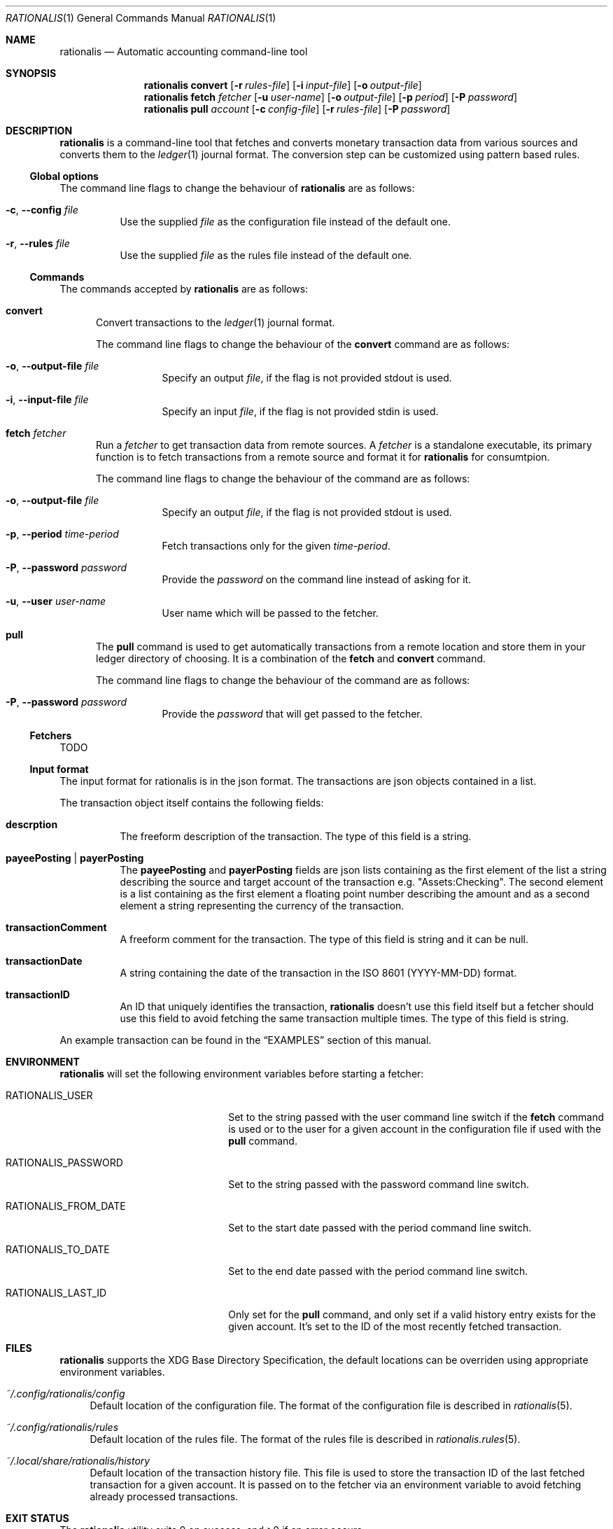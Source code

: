 .Dd July 24, 2017
.Dt RATIONALIS 1
.Os
.\" ---------------------------------------------------------------------------
.Sh NAME
.Nm rationalis
.Nd Automatic accounting command-line tool
.\" ---------------------------------------------------------------------------
.Sh SYNOPSIS
.Nm
.Cm convert
.Op Fl r Ar rules-file
.Op Fl i Ar input-file
.Op Fl o Ar output-file
.Nm
.Cm fetch Ar fetcher
.Op Fl u Ar user-name
.Op Fl o Ar output-file
.Op Fl p Ar period
.Op Fl P Ar password
.Nm
.Cm pull Ar account
.Op Fl c Ar config-file
.Op Fl r Ar rules-file
.Op Fl P Ar password
.\" ---------------------------------------------------------------------------
.Sh DESCRIPTION
.Nm
is a command-line tool that fetches and converts monetary transaction
data from various sources and converts them to the
.Xr ledger 1
journal format.
The conversion step can be customized using pattern based rules.
.\" ---------------------------------------------------------------------------
.Ss Global options
The command line flags to change the behaviour of
.Nm
are as follows:
.Bl -tag -width Ds
.It Fl c , Fl -config Ar file
Use the supplied
.Ar file
as the configuration file instead of the default one.
.It Fl r , Fl -rules Ar file
Use the supplied
.Ar file
as the rules file instead of the default one.
.El
.\" ---------------------------------------------------------------------------
.Ss Commands
The commands accepted by
.Nm
are as follows:
.Bl -tag -width 3n
.It Cm convert
Convert transactions to the
.Xr ledger 1 journal format.
.Pp
The command line flags to change the behaviour of the
.Cm convert
command are as follows:
.Bl -tag -width Ds
.It Fl o , Fl -output-file Ar file
Specify an output
.Ar file ,
if the flag is not provided stdout is used.
.It Fl i , Fl -input-file Ar file
Specify an input
.Ar file ,
if the flag is not provided stdin is used.
.El
.It Cm fetch Ar fetcher
Run a
.Ar fetcher
to get transaction data from remote sources.
A
.Ar fetcher
is a standalone executable, its primary function is to fetch transactions from a
remote source and format it for
.Nm
for consumtpion.
.Pp
The command line flags to change the behaviour of the command are as follows:
.Bl -tag -width Ds
.It Fl o , Fl -output-file Ar file
Specify an output
.Ar file ,
if the flag is not provided stdout is used.
.It Fl p , Fl -period Ar time-period
Fetch transactions only for the given
.Ar time-period .
.It Fl P , Fl -password Ar password
Provide the
.Ar password
on the command line instead of asking for it.
.It Fl u , Fl -user Ar user-name
User name which will be passed to the fetcher.
.El
.It Cm pull
The
.Cm pull
command is used to get automatically transactions from a remote
location and store them in your ledger directory of choosing. It is a
combination of the
.Cm fetch
and
.Cm convert
command.
.Pp
The command line flags to change the behaviour of the command are as follows:
.Bl -tag -width Ds
.It Fl P , Fl -password Ar password
Provide the
.Ar password
that will get passed to the fetcher.
.El
.El
.\" ---------------------------------------------------------------------------
.Ss Fetchers
TODO
.\" ---------------------------------------------------------------------------
.Ss Input format
The input format for rationalis is in the json format.
The transactions are json objects contained in a list.
.Pp
The transaction object itself contains the following fields:
.Bl -tag -width Ds
.It Cm descrption
The freeform description of the transaction. The type of this field is a string.
.It Cm payeePosting | payerPosting
The
.Cm payeePosting
and
.Cm payerPosting
fields are json lists containing as the
first element of the list a string describing the source and target account of the
transaction e.g. "Assets:Checking". The second element is a list containing as
the first element a floating point number describing the amount and as a second
element a string representing the currency of the transaction.
.It Cm transactionComment
A freeform comment for the transaction. The type of this field is string
and it can be null.
.It Cm transactionDate
A string containing the date of the transaction in the
.St -iso8601
(YYYY-MM-DD) format.
.It Cm transactionID
An ID that uniquely identifies the transaction,
.Nm
doesn't use this field
itself but a fetcher should use this field to avoid fetching the same
transaction multiple times. The type of this field is string.
.El
.Pp
An example transaction can be found in the
.Sx EXAMPLES
section of this manual.
.\" ---------------------------------------------------------------------------
.Sh ENVIRONMENT
.Nm
will set the following environment variables before starting a fetcher:
.Bl -tag -width "RATIONALIS_FROM_DATE"
.It Ev RATIONALIS_USER
Set to the string passed with the user command line switch if the
.Cm fetch
command is used
or to the user for a given account in the configuration file if used with the
.Cm pull
command.
.It Ev RATIONALIS_PASSWORD
Set to the string passed with the password command line switch.
.It Ev RATIONALIS_FROM_DATE
Set to the start date passed with the period command line switch.
.It Ev RATIONALIS_TO_DATE
Set to the end date passed with the period command line switch.
.It Ev RATIONALIS_LAST_ID
Only set for the
.Cm pull
command, and only set if a valid history entry exists for the given account.
It's set to the ID of the most recently fetched transaction.
.El
.\" ---------------------------------------------------------------------------
.Sh FILES
.Nm
supports the XDG Base Directory Specification, the default locations can be
overriden using appropriate environment variables.
.Pp
.Bl -tag -width DS -compact
.It Pa ~/.config/rationalis/config
Default location of the configuration file.
The format of the configuration file is described in
.Xr rationalis 5 .
.Pp
.It Pa ~/.config/rationalis/rules
Default location of the rules file.
The format of the rules file is described in
.Xr rationalis.rules 5 .
.Pp
.It Pa ~/.local/share/rationalis/history
Default location of the transaction history file.
This file is used to store the transaction ID of the last fetched transaction
for a given account.
It is passed on to the fetcher via an environment variable to avoid fetching
already processed transactions.
.El
.\" ---------------------------------------------------------------------------
.Sh EXIT STATUS
.Ex -std
.\" ---------------------------------------------------------------------------
.Sh EXAMPLES
The following example shows a a input file containing a single transactions:
.Bd -literal
[
    {
        "transactionComment": "got a 💗, bailing now",
        "payerPosting": [
            "Assets:CTB",
            [
                -5000,
                "Rupee"
            ]
        ],
        "transactionDate": "2017-07-07",
        "transactionID": "CTB-101001",
        "payeePosting": [
            "Expenses:???",
            [
                5000,
                "Rupee"
            ]
        ],
        "description": "ATM WEST CLOCK TOWN"
    }
]
.Ed
.Pp
The following example shows how to run
.Nm rationalis
to convert the previous transaction to the ledger format, the transactions are
contained in the transactions.json file:
.Bd -unfilled
$ rationalis convert -i transactions.json
2017/07/07 * ATM WEST CLOCK TOWN
    Assets:CTB                       -5000.00 Rupee ; ID: CTB-101001
    Expenses:???                      5000.00 Rupee ; got a 💗, bailing now
.Ed
.\" ---------------------------------------------------------------------------
.Sh SEE ALSO
.Xr ledger 1 ,
.Xr rationalis 5 ,
.Xr rationalis.rules 5
.\" ---------------------------------------------------------------------------
.Sh AUTHORS
.Nm
was written by
.An Damir Jelić Aq Mt poljar@termina.org.uk .
